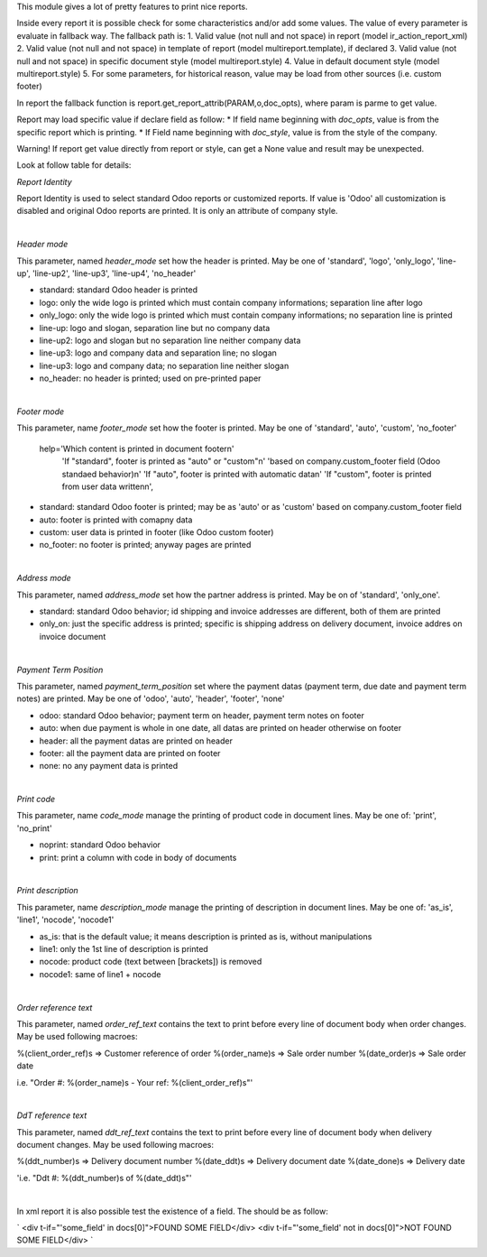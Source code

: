 This module gives a lot of pretty features to print nice reports.

Inside every report it is possible check for some characteristics and/or add some values.
The value of every parameter is evaluate in fallback way.
The fallback path is:
1. Valid value (not null and not space) in report (model ir_action_report_xml)
2. Valid value (not null and not space) in template of report (model multireport.template), if declared
3. Valid value (not null and not space) in specific document style (model multireport.style)
4. Value in default document style (model multireport.style)
5. For some parameters, for historical reason, value may be load from other sources (i.e. custom footer)

In report the fallback function is report.get_report_attrib(PARAM,o,doc_opts), where param is parme to get value.

Report may load specific value if declare field as follow:
* If field name beginning with `doc_opts`, value is from the specific report which is printing.
* If Field name beginning with `doc_style`, value is from the style of the company.

Warning! If report get value directly from report or style, can get a None value and result may be unexpected.

Look at follow table for details:

.. $include usage_detail.rst

`Report Identity`

Report Identity is used to select standard Odoo reports or customized reports.
If value is 'Odoo' all customization is disabled and original Odoo reports are printed.
It is only an attribute of company style.

|

`Header mode`

This parameter, named `header_mode` set how the header is printed.
May be one of 'standard', 'logo', 'only_logo', 'line-up', 'line-up2', 'line-up3', 'line-up4', 'no_header'

* standard: standard Odoo header is printed
* logo: only the wide logo is printed which must contain company informations; separation line after logo
* only_logo: only the wide logo is printed which must contain company informations; no separation line is printed
* line-up:  logo and slogan, separation line but no company data
* line-up2:  logo and slogan but no separation line neither company data
* line-up3:  logo and company data and separation line; no slogan
* line-up3:  logo and company data; no separation line neither slogan
* no_header: no header is printed; used on pre-printed paper

|

`Footer mode`

This parameter, name `footer_mode` set how the footer is printed.
May be one of 'standard', 'auto', 'custom', 'no_footer'

        help='Which content is printed in document footer\n'
             'If "standard", footer is printed as "auto" or "custom"\n'
             'based on company.custom_footer field (Odoo standaed behavior)\n'
             'If "auto", footer is printed with automatic data\n'
             'If "custom", footer is printed from user data written\n',


* standard: standard Odoo footer is printed; may be as 'auto' or as 'custom' based on company.custom_footer field
* auto: footer is printed with comapny data
* custom: user data is printed in footer (like Odoo custom footer)
* no_footer: no footer is printed; anyway pages are printed

|

`Address mode`

This parameter, named `address_mode` set how the partner address is printed.
May be on of 'standard', 'only_one'.

* standard: standard Odoo behavior; id shipping and invoice addresses are different, both of them are printed
* only_on: just the specific address is printed; specific is shipping address on delivery document, invoice addres on invoice document

|

`Payment Term Position`
 
This parameter, named `payment_term_position` set where the payment datas (payment term, due date and payment term notes) are printed.
May be one of 'odoo', 'auto', 'header', 'footer', 'none'

* odoo: standard Odoo behavior; payment term on header, payment term notes on footer
* auto: when due payment is whole in one date, all datas are printed on header otherwise on footer
* header: all the payment datas are printed on header
* footer: all the payment data are printed on footer
* none: no any payment data is printed


|

`Print code`

This parameter, name `code_mode` manage the printing of product code in document lines.
May be one of: 'print', 'no_print'

* noprint: standard Odoo behavior
* print: print a column with code in body of documents

|

`Print description`

This parameter, name `description_mode` manage the printing of description in document lines.
May be one of: 'as_is', 'line1', 'nocode', 'nocode1'

* as_is: that is the default value; it means description is printed as is, without manipulations
* line1: only the 1st line of description is printed
* nocode: product code (text between [brackets]) is removed
* nocode1: same of line1 + nocode

|

`Order reference text`

This parameter, named `order_ref_text` contains the text to print before every line of document body when order changes.
May be used following macroes:

%(client_order_ref)s => Customer reference of order
%(order_name)s => Sale order number
%(date_order)s => Sale order date

i.e. "Order #: %(order_name)s - Your ref: %(client_order_ref)s"'

|

`DdT reference text`

This parameter, named `ddt_ref_text` contains the text to print before every line of document body when delivery document changes.
May be used following macroes:

%(ddt_number)s => Delivery document number
%(date_ddt)s => Delivery document date
%(date_done)s => Delivery date

'i.e. "Ddt #: %(ddt_number)s of %(date_ddt)s"'

|

In xml report it is also possible test the existence of a field. The should be as follow:

`
<div t-if="'some_field' in docs[0]">FOUND SOME FIELD</div>
<div t-if="'some_field' not in docs[0]">NOT FOUND SOME FIELD</div>
`
